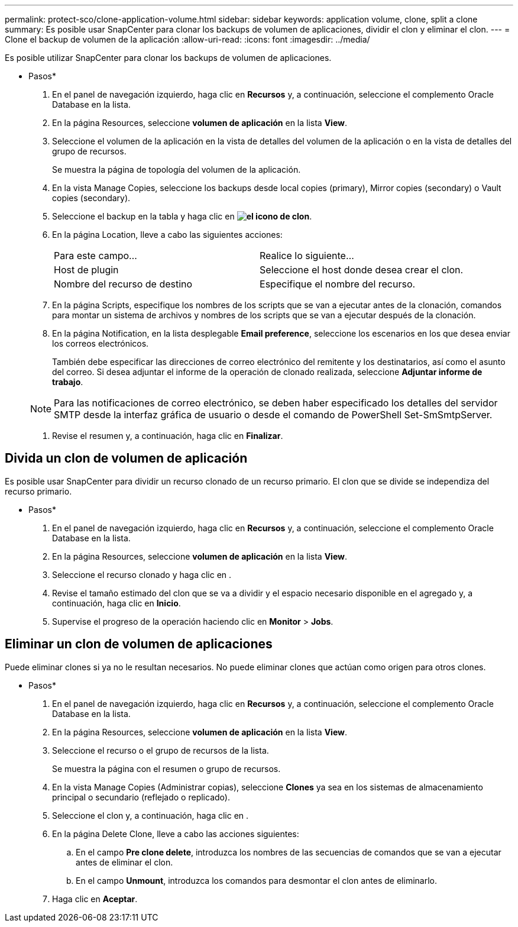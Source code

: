 ---
permalink: protect-sco/clone-application-volume.html 
sidebar: sidebar 
keywords: application volume, clone, split a clone 
summary: Es posible usar SnapCenter para clonar los backups de volumen de aplicaciones, dividir el clon y eliminar el clon. 
---
= Clone el backup de volumen de la aplicación
:allow-uri-read: 
:icons: font
:imagesdir: ../media/


[role="lead"]
Es posible utilizar SnapCenter para clonar los backups de volumen de aplicaciones.

* Pasos*

. En el panel de navegación izquierdo, haga clic en *Recursos* y, a continuación, seleccione el complemento Oracle Database en la lista.
. En la página Resources, seleccione *volumen de aplicación* en la lista *View*.
. Seleccione el volumen de la aplicación en la vista de detalles del volumen de la aplicación o en la vista de detalles del grupo de recursos.
+
Se muestra la página de topología del volumen de la aplicación.

. En la vista Manage Copies, seleccione los backups desde local copies (primary), Mirror copies (secondary) o Vault copies (secondary).
. Seleccione el backup en la tabla y haga clic en *image:../media/clone_icon.gif["el icono de clon"]*.
. En la página Location, lleve a cabo las siguientes acciones:
+
|===


| Para este campo... | Realice lo siguiente... 


 a| 
Host de plugin
 a| 
Seleccione el host donde desea crear el clon.



 a| 
Nombre del recurso de destino
 a| 
Especifique el nombre del recurso.

|===
. En la página Scripts, especifique los nombres de los scripts que se van a ejecutar antes de la clonación, comandos para montar un sistema de archivos y nombres de los scripts que se van a ejecutar después de la clonación.
. En la página Notification, en la lista desplegable *Email preference*, seleccione los escenarios en los que desea enviar los correos electrónicos.
+
También debe especificar las direcciones de correo electrónico del remitente y los destinatarios, así como el asunto del correo. Si desea adjuntar el informe de la operación de clonado realizada, seleccione *Adjuntar informe de trabajo*.

+

NOTE: Para las notificaciones de correo electrónico, se deben haber especificado los detalles del servidor SMTP desde la interfaz gráfica de usuario o desde el comando de PowerShell Set-SmSmtpServer.

. Revise el resumen y, a continuación, haga clic en *Finalizar*.




== Divida un clon de volumen de aplicación

Es posible usar SnapCenter para dividir un recurso clonado de un recurso primario. El clon que se divide se independiza del recurso primario.

* Pasos*

. En el panel de navegación izquierdo, haga clic en *Recursos* y, a continuación, seleccione el complemento Oracle Database en la lista.
. En la página Resources, seleccione *volumen de aplicación* en la lista *View*.
. Seleccione el recurso clonado y haga clic en image:../media/split_cone.gif[""].
. Revise el tamaño estimado del clon que se va a dividir y el espacio necesario disponible en el agregado y, a continuación, haga clic en *Inicio*.
. Supervise el progreso de la operación haciendo clic en *Monitor* > *Jobs*.




== Eliminar un clon de volumen de aplicaciones

Puede eliminar clones si ya no le resultan necesarios. No puede eliminar clones que actúan como origen para otros clones.

* Pasos*

. En el panel de navegación izquierdo, haga clic en *Recursos* y, a continuación, seleccione el complemento Oracle Database en la lista.
. En la página Resources, seleccione *volumen de aplicación* en la lista *View*.
. Seleccione el recurso o el grupo de recursos de la lista.
+
Se muestra la página con el resumen o grupo de recursos.

. En la vista Manage Copies (Administrar copias), seleccione *Clones* ya sea en los sistemas de almacenamiento principal o secundario (reflejado o replicado).
. Seleccione el clon y, a continuación, haga clic en image:../media/delete_icon.gif[""].
. En la página Delete Clone, lleve a cabo las acciones siguientes:
+
.. En el campo *Pre clone delete*, introduzca los nombres de las secuencias de comandos que se van a ejecutar antes de eliminar el clon.
.. En el campo *Unmount*, introduzca los comandos para desmontar el clon antes de eliminarlo.


. Haga clic en *Aceptar*.

